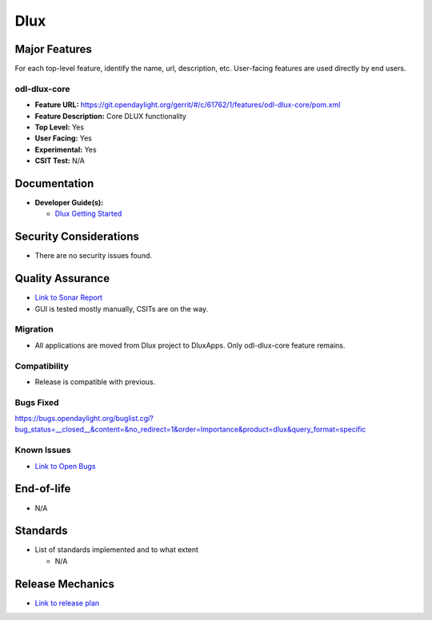 ========
Dlux
========

Major Features
==============

For each top-level feature, identify the name, url, description, etc.
User-facing features are used directly by end users.

odl-dlux-core
------------------

* **Feature URL:** https://git.opendaylight.org/gerrit/#/c/61762/1/features/odl-dlux-core/pom.xml
* **Feature Description:**  Core DLUX functionality
* **Top Level:** Yes
* **User Facing:** Yes
* **Experimental:** Yes
* **CSIT Test:** N/A

Documentation
=============

* **Developer Guide(s):**

  * `Dlux Getting Started <https://wiki.opendaylight.org/view/OpenDaylight_dlux:Getting_started>`_

Security Considerations
=======================

* There are no security issues found.

Quality Assurance
=================

* `Link to Sonar Report <https://sonar.opendaylight.org/overview?id=72613>`_
* GUI is tested mostly manually, CSITs are on the way.

Migration
---------

* All applications are moved from Dlux project to DluxApps. Only odl-dlux-core feature remains.

Compatibility
-------------

* Release is compatible with previous.

Bugs Fixed
----------

https://bugs.opendaylight.org/buglist.cgi?bug_status=__closed__&content=&no_redirect=1&order=Importance&product=dlux&query_format=specific

Known Issues
------------

* `Link to Open Bugs <https://bugs.opendaylight.org/buglist.cgi?bug_status=__open__&content=&no_redirect=1&order=Importance&product=dlux&query_format=specific>`_

End-of-life
===========

* N/A

Standards
=========

* List of standards implemented and to what extent

  * N/A

Release Mechanics
=================

* `Link to release plan <https://wiki.opendaylight.org/view/OpenDaylight_dlux:Nitrogen_Release_Plan>`_
